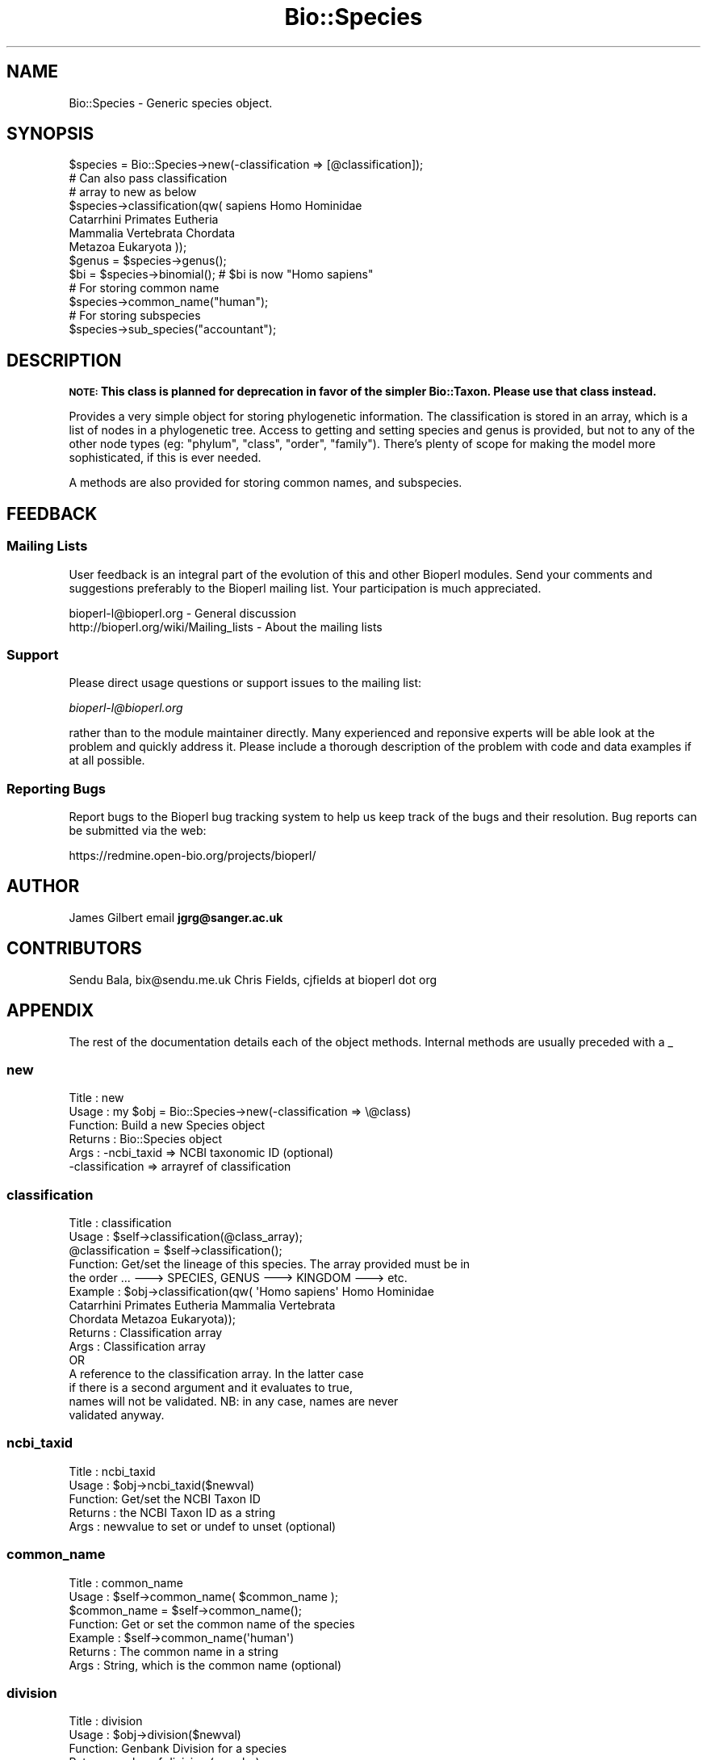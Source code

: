 .\" Automatically generated by Pod::Man 2.25 (Pod::Simple 3.16)
.\"
.\" Standard preamble:
.\" ========================================================================
.de Sp \" Vertical space (when we can't use .PP)
.if t .sp .5v
.if n .sp
..
.de Vb \" Begin verbatim text
.ft CW
.nf
.ne \\$1
..
.de Ve \" End verbatim text
.ft R
.fi
..
.\" Set up some character translations and predefined strings.  \*(-- will
.\" give an unbreakable dash, \*(PI will give pi, \*(L" will give a left
.\" double quote, and \*(R" will give a right double quote.  \*(C+ will
.\" give a nicer C++.  Capital omega is used to do unbreakable dashes and
.\" therefore won't be available.  \*(C` and \*(C' expand to `' in nroff,
.\" nothing in troff, for use with C<>.
.tr \(*W-
.ds C+ C\v'-.1v'\h'-1p'\s-2+\h'-1p'+\s0\v'.1v'\h'-1p'
.ie n \{\
.    ds -- \(*W-
.    ds PI pi
.    if (\n(.H=4u)&(1m=24u) .ds -- \(*W\h'-12u'\(*W\h'-12u'-\" diablo 10 pitch
.    if (\n(.H=4u)&(1m=20u) .ds -- \(*W\h'-12u'\(*W\h'-8u'-\"  diablo 12 pitch
.    ds L" ""
.    ds R" ""
.    ds C` ""
.    ds C' ""
'br\}
.el\{\
.    ds -- \|\(em\|
.    ds PI \(*p
.    ds L" ``
.    ds R" ''
'br\}
.\"
.\" Escape single quotes in literal strings from groff's Unicode transform.
.ie \n(.g .ds Aq \(aq
.el       .ds Aq '
.\"
.\" If the F register is turned on, we'll generate index entries on stderr for
.\" titles (.TH), headers (.SH), subsections (.SS), items (.Ip), and index
.\" entries marked with X<> in POD.  Of course, you'll have to process the
.\" output yourself in some meaningful fashion.
.ie \nF \{\
.    de IX
.    tm Index:\\$1\t\\n%\t"\\$2"
..
.    nr % 0
.    rr F
.\}
.el \{\
.    de IX
..
.\}
.\"
.\" Accent mark definitions (@(#)ms.acc 1.5 88/02/08 SMI; from UCB 4.2).
.\" Fear.  Run.  Save yourself.  No user-serviceable parts.
.    \" fudge factors for nroff and troff
.if n \{\
.    ds #H 0
.    ds #V .8m
.    ds #F .3m
.    ds #[ \f1
.    ds #] \fP
.\}
.if t \{\
.    ds #H ((1u-(\\\\n(.fu%2u))*.13m)
.    ds #V .6m
.    ds #F 0
.    ds #[ \&
.    ds #] \&
.\}
.    \" simple accents for nroff and troff
.if n \{\
.    ds ' \&
.    ds ` \&
.    ds ^ \&
.    ds , \&
.    ds ~ ~
.    ds /
.\}
.if t \{\
.    ds ' \\k:\h'-(\\n(.wu*8/10-\*(#H)'\'\h"|\\n:u"
.    ds ` \\k:\h'-(\\n(.wu*8/10-\*(#H)'\`\h'|\\n:u'
.    ds ^ \\k:\h'-(\\n(.wu*10/11-\*(#H)'^\h'|\\n:u'
.    ds , \\k:\h'-(\\n(.wu*8/10)',\h'|\\n:u'
.    ds ~ \\k:\h'-(\\n(.wu-\*(#H-.1m)'~\h'|\\n:u'
.    ds / \\k:\h'-(\\n(.wu*8/10-\*(#H)'\z\(sl\h'|\\n:u'
.\}
.    \" troff and (daisy-wheel) nroff accents
.ds : \\k:\h'-(\\n(.wu*8/10-\*(#H+.1m+\*(#F)'\v'-\*(#V'\z.\h'.2m+\*(#F'.\h'|\\n:u'\v'\*(#V'
.ds 8 \h'\*(#H'\(*b\h'-\*(#H'
.ds o \\k:\h'-(\\n(.wu+\w'\(de'u-\*(#H)/2u'\v'-.3n'\*(#[\z\(de\v'.3n'\h'|\\n:u'\*(#]
.ds d- \h'\*(#H'\(pd\h'-\w'~'u'\v'-.25m'\f2\(hy\fP\v'.25m'\h'-\*(#H'
.ds D- D\\k:\h'-\w'D'u'\v'-.11m'\z\(hy\v'.11m'\h'|\\n:u'
.ds th \*(#[\v'.3m'\s+1I\s-1\v'-.3m'\h'-(\w'I'u*2/3)'\s-1o\s+1\*(#]
.ds Th \*(#[\s+2I\s-2\h'-\w'I'u*3/5'\v'-.3m'o\v'.3m'\*(#]
.ds ae a\h'-(\w'a'u*4/10)'e
.ds Ae A\h'-(\w'A'u*4/10)'E
.    \" corrections for vroff
.if v .ds ~ \\k:\h'-(\\n(.wu*9/10-\*(#H)'\s-2\u~\d\s+2\h'|\\n:u'
.if v .ds ^ \\k:\h'-(\\n(.wu*10/11-\*(#H)'\v'-.4m'^\v'.4m'\h'|\\n:u'
.    \" for low resolution devices (crt and lpr)
.if \n(.H>23 .if \n(.V>19 \
\{\
.    ds : e
.    ds 8 ss
.    ds o a
.    ds d- d\h'-1'\(ga
.    ds D- D\h'-1'\(hy
.    ds th \o'bp'
.    ds Th \o'LP'
.    ds ae ae
.    ds Ae AE
.\}
.rm #[ #] #H #V #F C
.\" ========================================================================
.\"
.IX Title "Bio::Species 3pm"
.TH Bio::Species 3pm "2012-07-12" "perl v5.14.2" "User Contributed Perl Documentation"
.\" For nroff, turn off justification.  Always turn off hyphenation; it makes
.\" way too many mistakes in technical documents.
.if n .ad l
.nh
.SH "NAME"
Bio::Species \- Generic species object.
.SH "SYNOPSIS"
.IX Header "SYNOPSIS"
.Vb 3
\&    $species = Bio::Species\->new(\-classification => [@classification]);
\&                                    # Can also pass classification
\&                                    # array to new as below
\&
\&    $species\->classification(qw( sapiens Homo Hominidae
\&                                 Catarrhini Primates Eutheria
\&                                 Mammalia Vertebrata Chordata
\&                                 Metazoa Eukaryota ));
\&
\&    $genus = $species\->genus();
\&
\&    $bi = $species\->binomial();     # $bi is now "Homo sapiens"
\&
\&    # For storing common name
\&    $species\->common_name("human");
\&
\&    # For storing subspecies
\&    $species\->sub_species("accountant");
.Ve
.SH "DESCRIPTION"
.IX Header "DESCRIPTION"
\&\fB\s-1NOTE:\s0 This class is planned for deprecation in favor of the simpler Bio::Taxon.
Please use that class instead.\fR
.PP
Provides a very simple object for storing phylogenetic information. The
classification is stored in an array, which is a list of nodes in a phylogenetic
tree. Access to getting and setting species and genus is provided, but not to
any of the other node types (eg: \*(L"phylum\*(R", \*(L"class\*(R", \*(L"order\*(R", \*(L"family\*(R"). There's
plenty of scope for making the model more sophisticated, if this is ever needed.
.PP
A methods are also provided for storing common names, and subspecies.
.SH "FEEDBACK"
.IX Header "FEEDBACK"
.SS "Mailing Lists"
.IX Subsection "Mailing Lists"
User feedback is an integral part of the evolution of this and other
Bioperl modules. Send your comments and suggestions preferably to
the Bioperl mailing list.  Your participation is much appreciated.
.PP
.Vb 2
\&  bioperl\-l@bioperl.org                  \- General discussion
\&  http://bioperl.org/wiki/Mailing_lists  \- About the mailing lists
.Ve
.SS "Support"
.IX Subsection "Support"
Please direct usage questions or support issues to the mailing list:
.PP
\&\fIbioperl\-l@bioperl.org\fR
.PP
rather than to the module maintainer directly. Many experienced and 
reponsive experts will be able look at the problem and quickly 
address it. Please include a thorough description of the problem 
with code and data examples if at all possible.
.SS "Reporting Bugs"
.IX Subsection "Reporting Bugs"
Report bugs to the Bioperl bug tracking system to help us keep track
of the bugs and their resolution. Bug reports can be submitted via the
web:
.PP
.Vb 1
\&  https://redmine.open\-bio.org/projects/bioperl/
.Ve
.SH "AUTHOR"
.IX Header "AUTHOR"
James Gilbert email \fBjgrg@sanger.ac.uk\fR
.SH "CONTRIBUTORS"
.IX Header "CONTRIBUTORS"
Sendu Bala, bix@sendu.me.uk
Chris Fields, cjfields at bioperl dot org
.SH "APPENDIX"
.IX Header "APPENDIX"
The rest of the documentation details each of the object
methods. Internal methods are usually preceded with a _
.SS "new"
.IX Subsection "new"
.Vb 6
\& Title   : new
\& Usage   : my $obj = Bio::Species\->new(\-classification => \e@class)
\& Function: Build a new Species object
\& Returns : Bio::Species object
\& Args    : \-ncbi_taxid     => NCBI taxonomic ID (optional)
\&           \-classification => arrayref of classification
.Ve
.SS "classification"
.IX Subsection "classification"
.Vb 10
\& Title   : classification
\& Usage   : $self\->classification(@class_array);
\&           @classification = $self\->classification();
\& Function: Get/set the lineage of this species. The array provided must be in
\&           the order ... \-\-\-> SPECIES, GENUS \-\-\-> KINGDOM \-\-\-> etc.
\& Example : $obj\->classification(qw( \*(AqHomo sapiens\*(Aq Homo Hominidae
\&           Catarrhini Primates Eutheria Mammalia Vertebrata
\&           Chordata Metazoa Eukaryota));
\& Returns : Classification array
\& Args    : Classification array 
\&                 OR
\&           A reference to the classification array. In the latter case
\&           if there is a second argument and it evaluates to true,
\&           names will not be validated. NB: in any case, names are never
\&           validated anyway.
.Ve
.SS "ncbi_taxid"
.IX Subsection "ncbi_taxid"
.Vb 5
\& Title   : ncbi_taxid
\& Usage   : $obj\->ncbi_taxid($newval)
\& Function: Get/set the NCBI Taxon ID
\& Returns : the NCBI Taxon ID as a string
\& Args    : newvalue to set or undef to unset (optional)
.Ve
.SS "common_name"
.IX Subsection "common_name"
.Vb 7
\& Title   : common_name
\& Usage   : $self\->common_name( $common_name );
\&           $common_name = $self\->common_name();
\& Function: Get or set the common name of the species
\& Example : $self\->common_name(\*(Aqhuman\*(Aq)
\& Returns : The common name in a string
\& Args    : String, which is the common name (optional)
.Ve
.SS "division"
.IX Subsection "division"
.Vb 5
\& Title   : division
\& Usage   : $obj\->division($newval)
\& Function: Genbank Division for a species
\& Returns : value of division (a scalar)
\& Args    : value of division (a scalar)
.Ve
.SS "species"
.IX Subsection "species"
.Vb 9
\& Title   : species
\& Usage   : $self\->species( $species );
\&           $species = $self\->species();
\& Function: Get or set the species name.
\&           Note that this is  NOT genus and species
\&           \-\- use $self\->binomial() for that.
\& Example : $self\->species(\*(Aqsapiens\*(Aq);
\& Returns : species name as string (NOT genus and species)
\& Args    : species name as string (NOT genus and species)
.Ve
.SS "genus"
.IX Subsection "genus"
.Vb 7
\& Title   : genus
\& Usage   : $self\->genus( $genus );
\&           $genus = $self\->genus();
\& Function: Get or set the scientific genus name.
\& Example : $self\->genus(\*(AqHomo\*(Aq);
\& Returns : Scientific genus name as string
\& Args    : Scientific genus name as string
.Ve
.SS "sub_species"
.IX Subsection "sub_species"
.Vb 5
\& Title   : sub_species
\& Usage   : $obj\->sub_species($newval)
\& Function: Get or set the scientific subspecies name.
\& Returns : value of sub_species
\& Args    : newvalue (optional)
.Ve
.SS "variant"
.IX Subsection "variant"
.Vb 7
\& Title   : variant
\& Usage   : $obj\->variant($newval)
\& Function: Get/set variant information for this species object (strain,
\&           isolate, etc).
\& Example : 
\& Returns : value of variant (a scalar)
\& Args    : new value (a scalar or undef, optional)
.Ve
.SS "binomial"
.IX Subsection "binomial"
.Vb 8
\& Title   : binomial
\& Usage   : $binomial = $self\->binomial();
\&           $binomial = $self\->binomial(\*(AqFULL\*(Aq);
\& Function: Returns a string "Genus species", or "Genus species subspecies",
\&           if the first argument is \*(AqFULL\*(Aq (and the species has a subspecies).
\& Args    : Optionally the string \*(AqFULL\*(Aq to get the full name including
\&           the subspecies.
\& Note    : This is just munged from the taxon() name
.Ve
.SS "validate_species_name"
.IX Subsection "validate_species_name"
.Vb 10
\& Title   : validate_species_name
\& Usage   : $result = $self\->validate_species_name($string);
\& Function: Validate the species portion of the binomial
\& Args    : string
\& Notes   : The string following the "genus name" in the NCBI binomial is so
\&           variable that it\*(Aqs not clear that this is a useful function. Consider
\&           the binomials "Simian 11 rotavirus (serotype 3 / strain
\&           SA11\-Patton)", or "St. Thomas 3 rotavirus", straight from GenBank.
\&           This is particularly problematic in microbes and viruses. As such,
\&           this isn\*(Aqt actually used automatically by any Bio::Species method.
.Ve
.SS "organelle"
.IX Subsection "organelle"
.Vb 10
\& Title   : organelle
\& Usage   : $self\->organelle( $organelle );
\&           $organelle = $self\->organelle();
\& Function: Get or set the organelle name
\& Example : $self\->organelle(\*(AqChloroplast\*(Aq)
\& Returns : The organelle name in a string
\& Args    : String, which is the organelle name
\& Note    : TODO: We currently do not know where the organelle definition will
\&           eventually go.  This is stored in the source seqfeature, though,
\&           so the information isn\*(Aqt lost.
.Ve
.SS "Delegation"
.IX Subsection "Delegation"
The following methods delegate to the internal Bio::Taxon instance. This is
mainly to allow code continue using older methods, with the mind to migrate to
using Bio::Taxon and related methods when this class is deprecated.
.SS "taxon"
.IX Subsection "taxon"
.Vb 6
\& Title    : taxon
\& Usage    : $obj\->taxon
\& Function : retrieve the internal Bio::Taxon instance
\& Returns  : A Bio::Taxon. If one is not previously set,
\&            an instance is created lazily
\& Args     : Bio::Taxon (optional)
.Ve
.SS "tree"
.IX Subsection "tree"
.Vb 6
\& Title    : tree
\& Usage    : $obj\->tree
\& Function : Returns a Bio::Tree::Tree object
\& Returns  : A Bio::Tree::Tree. If one is not previously set,
\&            an instance is created lazily
\& Args     : Bio::Tree::Tree (optional)
.Ve
